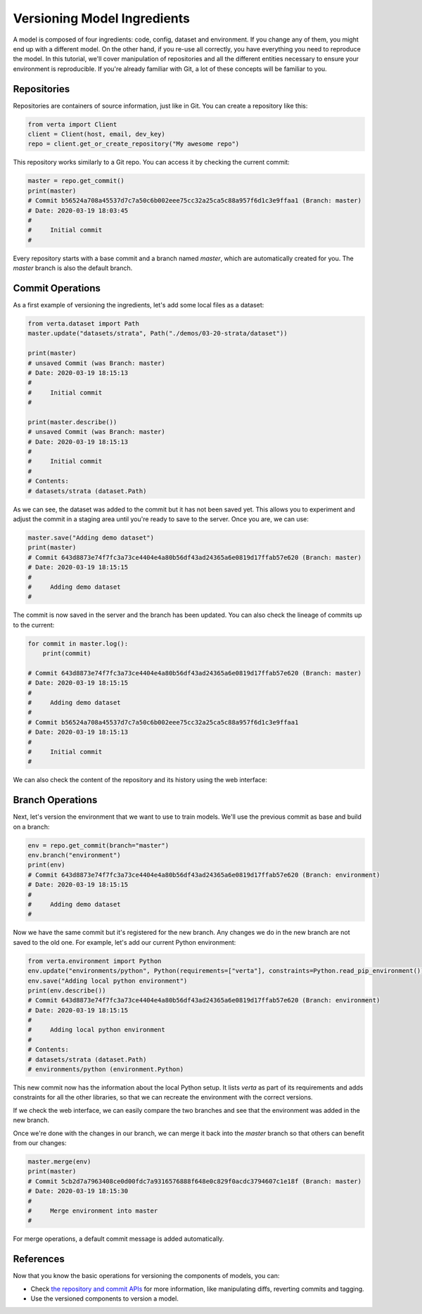 Versioning Model Ingredients
============================

A model is composed of four ingredients: code, config, dataset and environment. If you change any of
them, you might end up with a different model. On the other hand, if you re-use all correctly, you
have everything you need to reproduce the model. In this tutorial, we'll cover manipulation of
repositories and all the different entities necessary to ensure your environment is reproducible.
If you're already familiar with Git, a lot of these concepts will be familiar to you.

Repositories
^^^^^^^^^^^^

Repositories are containers of source information, just like in Git. You can create a repository
like this:

.. code-block:: python

    from verta import Client
    client = Client(host, email, dev_key)
    repo = client.get_or_create_repository("My awesome repo")

This repository works similarly to a Git repo. You can access it by checking the current commit:

.. code-block:: python

    master = repo.get_commit()
    print(master)
    # Commit b56524a708a45537d7c7a50c6b002eee75cc32a25ca5c88a957f6d1c3e9ffaa1 (Branch: master)
    # Date: 2020-03-19 18:03:45
    #
    #     Initial commit
    #

Every repository starts with a base commit and a branch named `master`, which are automatically
created for you. The `master` branch is also the default branch.

Commit Operations
^^^^^^^^^^^^^^^^^

As a first example of versioning the ingredients, let's add some local files as a dataset:

.. code-block:: python

    from verta.dataset import Path
    master.update("datasets/strata", Path("./demos/03-20-strata/dataset"))

    print(master)
    # unsaved Commit (was Branch: master)
    # Date: 2020-03-19 18:15:13
    #
    #     Initial commit
    #

    print(master.describe())
    # unsaved Commit (was Branch: master)
    # Date: 2020-03-19 18:15:13
    #
    #     Initial commit
    #
    # Contents:
    # datasets/strata (dataset.Path)

As we can see, the dataset was added to the commit but it has not been saved yet. This allows you to
experiment and adjust the commit in a staging area until you're ready to save to the server. Once you
are, we can use:

.. code-block:: python

    master.save("Adding demo dataset")
    print(master)
    # Commit 643d8873e74f7fc3a73ce4404e4a80b56df43ad24365a6e0819d17ffab57e620 (Branch: master)
    # Date: 2020-03-19 18:15:15
    #
    #     Adding demo dataset
    #

The commit is now saved in the server and the branch has been updated. You can also check the lineage of
commits up to the current:

.. code-block:: python

    for commit in master.log():
        print(commit)

    # Commit 643d8873e74f7fc3a73ce4404e4a80b56df43ad24365a6e0819d17ffab57e620 (Branch: master)
    # Date: 2020-03-19 18:15:15
    #
    #     Adding demo dataset
    #
    # Commit b56524a708a45537d7c7a50c6b002eee75cc32a25ca5c88a957f6d1c3e9ffaa1
    # Date: 2020-03-19 18:15:13
    #
    #     Initial commit
    #

We can also check the content of the repository and its history using the web interface:

.. image:: /_static/gifs/tutorial-ingredients-1.gif

Branch Operations
^^^^^^^^^^^^^^^^^

Next, let's version the environment that we want to use to train models. We'll use the previous commit
as base and build on a branch:

.. code-block:: python

    env = repo.get_commit(branch="master")
    env.branch("environment")
    print(env)
    # Commit 643d8873e74f7fc3a73ce4404e4a80b56df43ad24365a6e0819d17ffab57e620 (Branch: environment)
    # Date: 2020-03-19 18:15:15
    #
    #     Adding demo dataset
    #

Now we have the same commit but it's registered for the new branch. Any changes we do in the new
branch are not saved to the old one. For example, let's add our current Python environment:

.. code-block:: python

    from verta.environment import Python
    env.update("environments/python", Python(requirements=["verta"], constraints=Python.read_pip_environment()))
    env.save("Adding local python environment")
    print(env.describe())
    # Commit 643d8873e74f7fc3a73ce4404e4a80b56df43ad24365a6e0819d17ffab57e620 (Branch: environment)
    # Date: 2020-03-19 18:15:15
    #
    #     Adding local python environment
    #
    # Contents:
    # datasets/strata (dataset.Path)
    # environments/python (environment.Python)

This new commit now has the information about the local Python setup. It lists `verta` as part of its
requirements and adds constraints for all the other libraries, so that we can recreate the environment
with the correct versions.

If we check the web interface, we can easily compare the two branches and see that the environment was
added in the new branch.

.. image:: /_static/gifs/tutorial-ingredients-2.gif

Once we're done with the changes in our branch, we can merge it back into the `master` branch so that
others can benefit from our changes:

.. code-block:: python

    master.merge(env)
    print(master)
    # Commit 5cb2d7a7963408ce0d00fdc7a9316576888f648e0c829f0acdc3794607c1e18f (Branch: master)
    # Date: 2020-03-19 18:15:30
    #
    #     Merge environment into master
    #

For merge operations, a default commit message is added automatically.

References
^^^^^^^^^^

Now that you know the basic operations for versioning the components of models, you can:

- Check `the repository and commit APIs <../../api/api/versioning.html>`__ for more information, like
  manipulating diffs, reverting commits and tagging.
- Use the versioned components to version a model.
